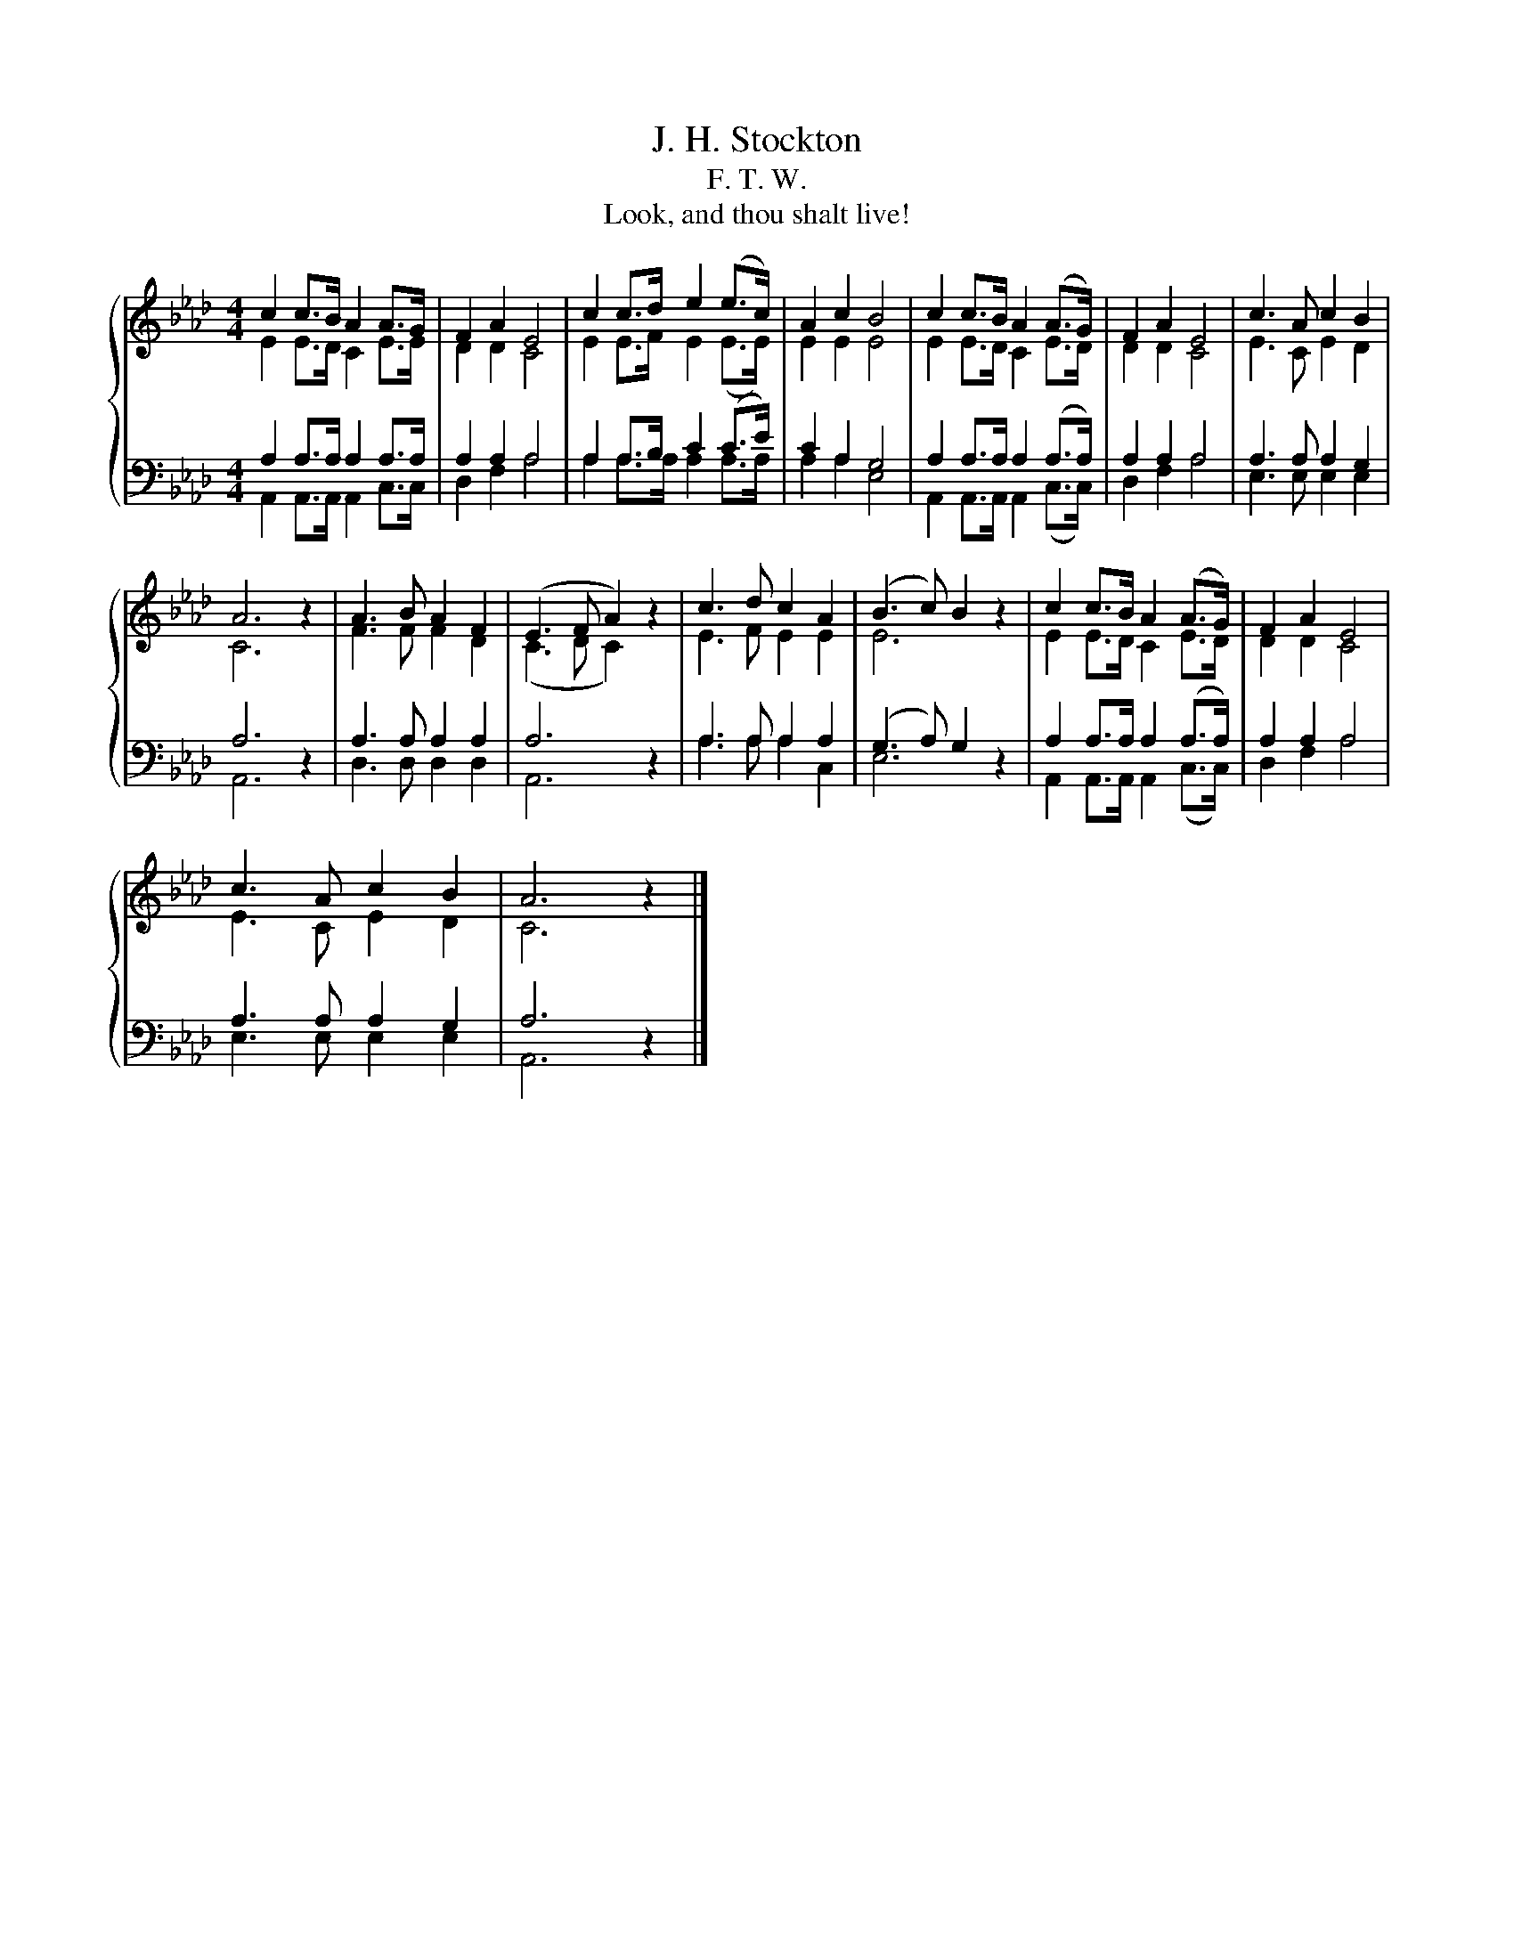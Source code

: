 X:1
T:J. H. Stockton
T:F. T. W.
T:Look, and thou shalt live!
%%score { ( 1 2 ) | ( 3 4 ) }
L:1/8
M:4/4
K:Ab
V:1 treble 
V:2 treble 
V:3 bass 
V:4 bass 
V:1
 c2 c>B A2 A>G | F2 A2 E4 | c2 c>d e2 (e>c) | A2 c2 B4 | c2 c>B A2 (A>G) | F2 A2 E4 | c3 A c2 B2 | %7
 A6 z2 | A3 B A2 F2 | (E3 F A2) z2 | c3 d c2 A2 | (B3 c) B2 z2 | c2 c>B A2 (A>G) | F2 A2 E4 | %14
 c3 A c2 B2 | A6 z2 |] %16
V:2
 E2 E>D C2 E>E | D2 D2 C4 | E2 E>F E2 (E>E) | E2 E2 E4 | E2 E>D C2 E>D | D2 D2 C4 | E3 C E2 D2 | %7
 C6 z2 | F3 F F2 D2 | (C3 D C2) z2 | E3 F E2 E2 | E6 z2 | E2 E>D C2 E>D | D2 D2 C4 | E3 C E2 D2 | %15
 C6 z2 |] %16
V:3
 A,2 A,>A, A,2 A,>A, | A,2 A,2 A,4 | A,2 A,>B, C2 (C>E) | C2 A,2 G,4 | A,2 A,>A, A,2 (A,>A,) | %5
 A,2 A,2 A,4 | A,3 A, A,2 G,2 | A,6 z2 | A,3 A, A,2 A,2 | A,6 z2 | A,3 A, A,2 A,2 | %11
 (G,3 A,) G,2 z2 | A,2 A,>A, A,2 (A,>A,) | A,2 A,2 A,4 | A,3 A, A,2 G,2 | A,6 z2 |] %16
V:4
 A,,2 A,,>A,, A,,2 C,>C, | D,2 F,2 A,4 | A,2 A,>A, A,2 A,>A, | A,2 A,2 E,4 | %4
 A,,2 A,,>A,, A,,2 (C,>C,) | D,2 F,2 A,4 | E,3 E, E,2 E,2 | A,,6 z2 | D,3 D, D,2 D,2 | A,,6 z2 | %10
 A,3 A, A,2 C,2 | E,6 z2 | A,,2 A,,>A,, A,,2 (C,>C,) | D,2 F,2 A,4 | E,3 E, E,2 E,2 | A,,6 z2 |] %16

